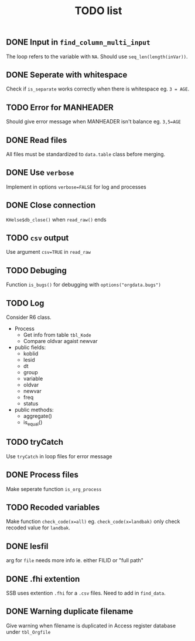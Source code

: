 #+TITLE: TODO list
** DONE Input in =find_column_multi_input=
The loop refers to the variable with =NA=. Should use =seq_len(length(inVar))=.
** DONE Seperate with whitespace
Check if =is_separate= works correctly when there is whitespace eg. ~3 = AGE~.
** TODO Error for MANHEADER
Should give error message when MANHEADER isn't balance eg. ~3,5=AGE~
** DONE Read files
All files must be standardized to =data.table= class before merging.
** DONE Use =verbose=
Implement in options ~verbose=FALSE~ for log and processes
** DONE Close connection
=KHelse$db_close()= when =read_raw()= ends
** TODO =csv= output
Use argument ~csv=TRUE~ in =read_raw=
** TODO Debuging
Function =is_bugs()= for debugging with =options("orgdata.bugs")=
** TODO Log
Consider R6 class.
- Process
  + Get info from table =tbl_Kode=
  + Compare oldvar agaist newvar
- public fields:
  + koblid
  + lesid
  + dt
  + group
  + variable
  + oldvar
  + newvar
  + freq
  + status
- public methods:
  + aggregate()
  + is_equal()

** TODO tryCatch
Use =tryCatch= in loop files for error message
** DONE Process files
Make seperate function =is_org_process=
** TODO Recoded variables
Make function ~check_code(x=all)~ eg. ~check_code(x=landbak)~ only check recoded value for =landbak=.
** DONE lesfil
arg for =file= needs more info ie. either FILID or "full path"
** DONE .fhi extention
SSB uses extention =.fhi= for a =.csv= files. Need to add in =find_data=.
** DONE Warning duplicate filename
Give warning when filename is duplicated in Access register database under =tbl_Orgfile=

